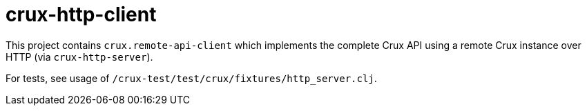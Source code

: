 = crux-http-client

This project contains `crux.remote-api-client` which implements the
complete Crux API using a remote Crux instance over HTTP (via `crux-http-server`).

For tests, see usage of `/crux-test/test/crux/fixtures/http_server.clj`.
